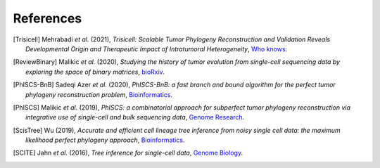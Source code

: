 References
----------

.. [Trisicell] Mehrabadi *et al.* (2021),
   *Trisicell: Scalable Tumor Phylogeny Reconstruction and Validation Reveals Developmental Origin and Therapeutic Impact of Intratumoral Heterogeneity*,
   `Who knows <https://doi.org/>`__.

.. [ReviewBinary] Malikic *et al.* (2020),
   *Studying the history of tumor evolution from single-cell sequencing data by exploring the space of binary matrices*,
   `bioRxiv <https://doi.org/10.1101/2020.07.15.204081>`__.

.. [PhISCS-BnB] Sadeqi Azer *et al.* (2020),
   *PhISCS-BnB: a fast branch and bound algorithm for the perfect tumor phylogeny reconstruction problem*,
   `Bioinformatics <https://doi.org/10.1093/bioinformatics/btaa464>`__.

.. [PhISCS] Malikic *et al.* (2019),
   *PhISCS: a combinatorial approach for subperfect tumor phylogeny reconstruction via integrative use of single-cell and bulk sequencing data*,
   `Genome Research <http://doi.org/10.1101/gr.234435.118>`__.

.. [ScisTree] Wu (2019),
   *Accurate and efficient cell lineage tree inference from noisy single cell data: the maximum likelihood perfect phylogeny approach*,
   `Bioinformatics <https://doi.org/10.1093/bioinformatics/btz676>`__.

.. [SCITE] Jahn *et al.* (2016),
   *Tree inference for single-cell data*,
   `Genome Biology <https://doi.org/10.1186/s13059-016-0936-x>`__.
